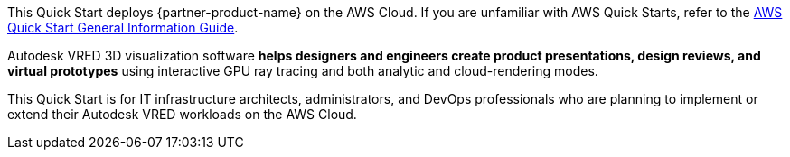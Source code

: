 This Quick Start deploys {partner-product-name} on the AWS Cloud. If you are unfamiliar with AWS Quick Starts, refer to the https://fwd.aws/rA69w?[AWS Quick Start General Information Guide^].

// For advanced information about the product that this Quick Start deploys, refer to the https://{quickstart-github-org}.github.io/{quickstart-project-name}/operational/index.html[Operational Guide^].

// For information about using this Quick Start for migrations, refer to the https://{quickstart-github-org}.github.io/{quickstart-project-name}/migration/index.html[Migration Guide^].


Autodesk VRED 3D visualization software *helps designers and engineers create product presentations, design reviews, and virtual prototypes* using interactive GPU ray tracing and both analytic and cloud-rendering modes.

This Quick Start is for IT infrastructure architects, administrators, and DevOps professionals who are planning to implement or extend their Autodesk VRED workloads on the AWS Cloud.
